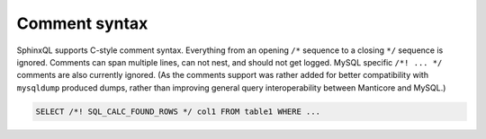 .. _comment_syntax:

Comment syntax
--------------

SphinxQL supports C-style comment syntax. Everything from an opening
``/*`` sequence to a closing ``*/`` sequence is ignored. Comments can
span multiple lines, can not nest, and should not get logged. MySQL
specific ``/*! ... */`` comments are also currently ignored. (As the
comments support was rather added for better compatibility with
``mysqldump`` produced dumps, rather than improving general query
interoperability between Manticore and MySQL.)

.. code-block:: mysql


    SELECT /*! SQL_CALC_FOUND_ROWS */ col1 FROM table1 WHERE ...

